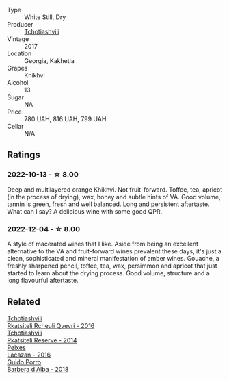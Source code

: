 #+attr_html: :class wine-main-image
[[file:/images/80/9b126c-20d4-4a87-9c0f-fd297198781b/2022-10-14-08-44-49-149693E7-6ED4-41B1-97F1-15FD709339F5-1-105-c@512.webp]]

- Type :: White Still, Dry
- Producer :: [[barberry:/producers/f5dd673c-b366-445d-8be4-5183802d56db][Tchotiashvili]]
- Vintage :: 2017
- Location :: Georgia, Kakhetia
- Grapes :: Khikhvi
- Alcohol :: 13
- Sugar :: NA
- Price :: 780 UAH, 816 UAH, 799 UAH
- Cellar :: N/A

** Ratings

*** 2022-10-13 - ☆ 8.00

Deep and multilayered orange Khikhvi. Not fruit-forward. Toffee, tea, apricot (in the process of drying), wax, honey and subtle hints of VA. Good volume, tannin is green, fresh and well balanced. Long and persistent aftertaste. What can I say? A delicious wine with some good QPR.

*** 2022-12-04 - ☆ 8.00

A style of macerated wines that I like. Aside from being an excellent alternative to the VA and fruit-forward wines prevalent these days, it's just a clean, sophisticated and mineral manifestation of amber wines. Gouache, a freshly sharpened pencil, toffee, tea, wax, persimmon and apricot that just started to learn about the drying process. Good volume, structure and a long flavourful aftertaste.

** Related

#+begin_export html
<div class="flex-container">
  <a class="flex-item flex-item-left" href="/wines/03818b31-2394-4714-a11c-42ce9cda25cf.html">
    <img class="flex-bottle" src="/images/03/818b31-2394-4714-a11c-42ce9cda25cf/2022-11-25-17-00-27-IMG-3403@512.webp"></img>
    <section class="h">Tchotiashvili</section>
    <section class="h text-bolder">Rkatsiteli Rcheuli Qvevri - 2016</section>
  </a>

  <a class="flex-item flex-item-right" href="/wines/5b395bd8-c090-4bde-83b9-df409520dd90.html">
    <img class="flex-bottle" src="/images/5b/395bd8-c090-4bde-83b9-df409520dd90/2021-12-27-18-20-41-F222AA12-E679-425C-9E63-BCC17A3C9156-1-105-c@512.webp"></img>
    <section class="h">Tchotiashvili</section>
    <section class="h text-bolder">Rkatsiteli Reserve - 2014</section>
  </a>

  <a class="flex-item flex-item-left" href="/wines/42b951a5-fd0c-4b19-9512-90474df63916.html">
    <img class="flex-bottle" src="/images/42/b951a5-fd0c-4b19-9512-90474df63916/2022-08-29-17-24-11-2288B02A-6353-469F-8703-B6E381706774-1-105-c@512.webp"></img>
    <section class="h">Peixes</section>
    <section class="h text-bolder">Lacazan - 2016</section>
  </a>

  <a class="flex-item flex-item-right" href="/wines/c93696fa-e43d-429e-b617-67a770c5f78d.html">
    <img class="flex-bottle" src="/images/c9/3696fa-e43d-429e-b617-67a770c5f78d/2022-06-09-22-11-03-IMG-0396@512.webp"></img>
    <section class="h">Guido Porro</section>
    <section class="h text-bolder">Barbera d'Alba - 2018</section>
  </a>

</div>
#+end_export
